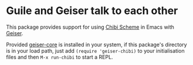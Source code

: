 * Guile and Geiser talk to each other

This package provides support for using [[https://github.com/ashinn/chibi-scheme/][Chibi Scheme]] in Emacs with
[[http://geiser.nongnu.org][Geiser]].

Provided [[https://gitlab.com/emacs-geiser/core][geiser-core]] is installed in your system, if this package's
directory is in your load path, just add ~(require 'geiser-chibi)~ to
your initialisation files and then ~M-x run-chibi~ to start a REPL.

